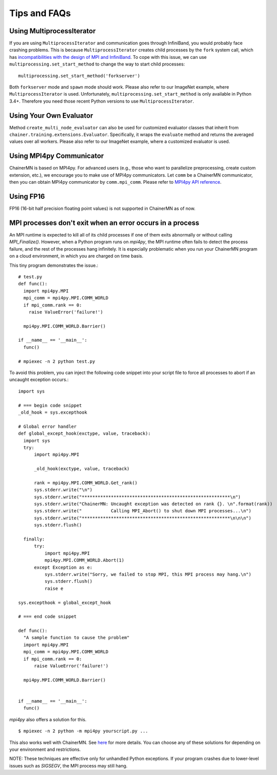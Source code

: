 Tips and FAQs
=============


Using MultiprocessIterator
~~~~~~~~~~~~~~~~~~~~~~~~~~
If you are using ``MultiprocessIterator`` and communication goes through InfiniBand,
you would probably face crashing problems.
This is because ``MultiprocessIterator`` creates child processes by the ``fork`` system call,
which has `incompatibilities with the design of MPI and InfiniBand <https://www.open-mpi.org/faq/?category=tuning#fork-warning>`_.
To cope with this issue, we can use ``multiprocessing.set_start_method``
to change the way to start child processes::

  multiprocessing.set_start_method('forkserver')

Both ``forkserver`` mode and ``spawn`` mode should work.
Please also refer to our ImageNet example, where ``MultiprocessIterator`` is used.
Unfortunately, ``multiprocessing.set_start_method`` is only available in Python 3.4+.
Therefore you need those recent Python versions to use ``MultiprocessIterator``.


Using Your Own Evaluator
~~~~~~~~~~~~~~~~~~~~~~~~
Method ``create_multi_node_evaluator`` can also be used for customized evaluator classes
that inherit from ``chainer.training.extensions.Evaluator``.
Specifically, it wraps the ``evaluate`` method and returns the averaged values over all workers.
Please also refer to our ImageNet example, where a customized evaluator is used.


Using MPI4py Communicator
~~~~~~~~~~~~~~~~~~~~~~~~~
ChainerMN is based on MPI4py. For advanced users
(e.g., those who want to parallelize preprocessing, create custom extension, etc.),
we encourage you to make use of MPI4py communicators.
Let ``comm`` be a ChainerMN communicator,
then you can obtain MPI4py communicator by ``comm.mpi_comm``.
Please refer to `MPI4py API reference <http://pythonhosted.org/mpi4py/apiref/mpi4py.MPI.Comm-class.html>`_.

Using FP16
~~~~~~~~~~
FP16 (16-bit half precision floating point values) is not supported in ChainerMN as of now.



MPI processes don't exit when an error occurs in a process
~~~~~~~~~~~~~~~~~~~~~~~~~~~~~~~~~~~~~~~~~~~~~~~~~~~~~~~~~~


An MPI runtime is expected to kill all of its child processes if one of them
exits abnormally or without calling `MPI_Finalize()`.  However,
when a Python program runs on `mpi4py`, the MPI runtime often fails to detect
the process failure, and the rest of the processes hang infinitely. It is especially problematic
when you run your ChainerMN program on a cloud environment, in which you are charged on time basis.

This tiny program demonstrates the issue.::

  # test.py
  def func():
    import mpi4py.MPI
    mpi_comm = mpi4py.MPI.COMM_WORLD
    if mpi_comm.rank == 0:
      raise ValueError('failure!')

    mpi4py.MPI.COMM_WORLD.Barrier()

  if __name__ == '__main__':
    func()

  # mpiexec -n 2 python test.py

To avoid this problem, you can inject the following code snippet into your script
file to force all processes to abort if an uncaught exception occurs.::

  import sys

  # === begin code snippet
  _old_hook = sys.excepthook

  # Global error handler
  def global_except_hook(exctype, value, traceback):
    import sys
    try:
        import mpi4py.MPI

        _old_hook(exctype, value, traceback)

        rank = mpi4py.MPI.COMM_WORLD.Get_rank()
        sys.stderr.write("\n")
        sys.stderr.write("********************************************************\n")
        sys.stderr.write("ChainerMN: Uncaught exception was detected on rank {}. \n".format(rank))
        sys.stderr.write("           Calling MPI_Abort() to shut down MPI processes...\n")
        sys.stderr.write("********************************************************\n\n\n")
        sys.stderr.flush()

    finally:
        try:
            import mpi4py.MPI
            mpi4py.MPI.COMM_WORLD.Abort(1)
        except Exception as e:
            sys.stderr.write("Sorry, we failed to stop MPI, this MPI process may hang.\n")
            sys.stderr.flush()
            raise e

  sys.excepthook = global_except_hook

  # === end code snippet

  def func():
    "A sample function to cause the problem"
    import mpi4py.MPI
    mpi_comm = mpi4py.MPI.COMM_WORLD
    if mpi_comm.rank == 0:
        raise ValueError('failure!')

    mpi4py.MPI.COMM_WORLD.Barrier()


  if __name__ == '__main__':
    func()

`mpi4py` also offers a solution for this. ::

  $ mpiexec -n 2 python -m mpi4py yourscript.py ...

This also works well with ChainerMN. See `here <http://mpi4py.readthedocs.io/en/stable/mpi4py.run.html>`_
for more details.
You can choose any of these solutions for depending on your environment and restrictions.

NOTE: These techniques are effective only for unhandled Python exceptions.
If your program crashes due to lower-level issues such as `SIGSEGV`, the MPI process may still hang.
